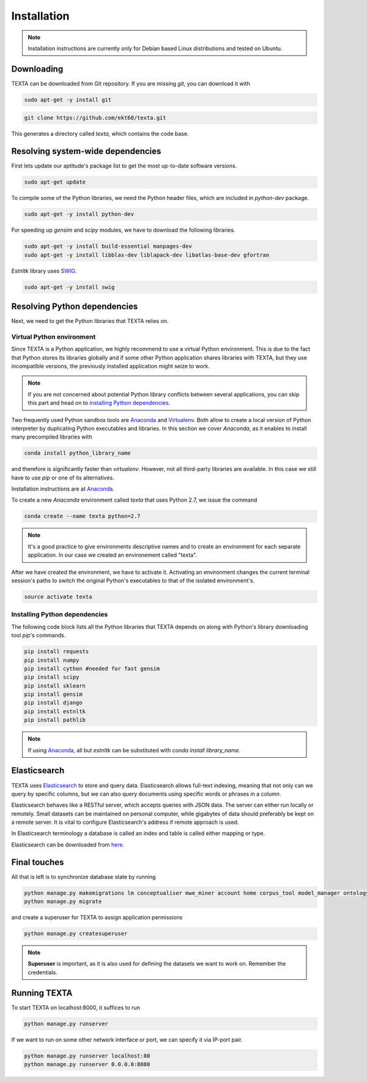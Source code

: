 .. _installation:

Installation
====================

.. note::

    Installation instructions are currently only for Debian based Linux distributions and tested on Ubuntu.

Downloading
-----------
    
TEXTA can be downloaded from Git repository. If you are missing *git*, you can download it with

.. code-block:: bash

    sudo apt-get -y install git
    

.. code-block:: bash

    git clone https://github.com/ekt68/texta.git


This generates a directory called *texta*, which contains the code base.
    
Resolving system-wide dependencies
----------------------------------
First lets update our aptitude's package list to get the most up-to-date software versions.

.. code-block:: bash

    sudo apt-get update
    
To compile some of the Python libraries, we need the Python header files, which are included in *python-dev* package.
    
.. code-block:: bash

    sudo apt-get -y install python-dev
    
For speeding up *gensim* and *scipy* modules, we have to download the following libraries.

.. code-block:: bash

    sudo apt-get -y install build-essential manpages-dev
    sudo apt-get -y install libblas-dev liblapack-dev libatlas-base-dev gfortran    


*Estnltk* library uses `SWIG <http://www.swig.org/>`_.

.. code-block:: bash

    sudo apt-get -y install swig
    
Resolving Python dependencies
-----------------------------

Next, we need to get the Python libraries that TEXTA relies on.

Virtual Python environment
++++++++++++++++++++++++++

Since TEXTA is a Python application, we highly recommend to use a virtual Python environment. This is due to the fact that Python stores its
libraries globally and if some other Python application shares libraries with TEXTA, but they use incompatible versions, 
the previously installed application might seize to work.

.. note::

    If you are not concerned about potential Python library conflicts between several applications, you can skip this part and head on to
    `installing Python dependencies`_.

Two frequently used Python sandbox tools are `Anaconda <https://www.continuum.io/downloads>`_ and 
`Virtualenv <https://virtualenv.pypa.io/en/stable/>`_. Both allow to create a local version of Python interpreter by duplicating Python
executables and libraries. In this section we cover *Anaconda*, as it enables to install many precompiled libraries with

.. code-block:: bash

    conda install python_library_name

and therefore is significantly faster than *virtualenv*. However, not all third-party libraries are available. In this case we still have to
use *pip* or one of its alternatives.

Installation instructions are at `Anaconda <https://www.continuum.io/downloads>`_.

To create a new *Anaconda* environment called *texta* that uses Python 2.7, we issue the command

.. code-block:: bash

    conda create --name texta python=2.7

.. note::

    It's a good practice to give environments descriptive names and to create an environment for each separate application. In our case we
    created an environement called "texta".
    
After we have created the environment, we have to activate it. Activating an environment changes the current terminal session's paths to switch
the original Python's executables to that of the isolated environment's.

.. code-block:: bash

    source activate texta

    
.. _`installing Python dependencies`:    
    
Installing Python dependencies
++++++++++++++++++++++++++++++


The following code block lists all the Python libraries that TEXTA depends on along with Python's library downloading tool *pip*'s commands.


.. code-block:: bash

    pip install requests
    pip install numpy
    pip install cython #needed for fast gensim
    pip install scipy
    pip install sklearn
    pip install gensim
    pip install django
    pip install estnltk
    pip install pathlib
    
.. note::

    If using `Anaconda <https://www.continuum.io/downloads>`_, all but *estnltk* can be substituted with *conda install library_name*.

Elasticsearch
-------------

TEXTA uses `Elasticsearch <https://www.elastic.co/products/elasticsearch>`_ to store and query data. Elasticsearch allows full-text indexing,
meaning that not only can we query by specific columns, but we can also query documents using specific words or phrases in a column.

Elasticsearch behaves like a RESTful server, which accepts queries with JSON data. The server can either run locally or remotely.
Small datasets can be maintained on personal computer, while gigabytes of data should preferably be kept on a remote server. It is vital to
configure Elasticsearch's address if remote approach is used.

In Elasticsearch terminology a database is called an index and table is called either mapping or type.
    
Elasticsearch can be downloaded from `here <https://www.elastic.co/products/elasticsearch>`_.
    
.. _final-touches:
    
Final touches
-------------

All that is left is to synchronize database state by running

.. code-block:: bash

    python manage.py makemigrations lm conceptualiser mwe_miner account home corpus_tool model_manager ontology_viewer base permission_admin grammar_builder document_miner
    python manage.py migrate
    
and create a superuser for TEXTA to assign application permissions

.. code-block:: bash

    python manage.py createsuperuser

.. note::

    **Superuser** is important, as it is also used for defining the datasets we want to work on. Remember the credentials.
    

.. _running-texta:
    
Running TEXTA
-------------

To start TEXTA on localhost:8000, it suffices to run

.. code-block:: bash

    python manage.py runserver
    
If we want to run on some other network interface or port, we can specify it via IP-port pair.

.. code-block:: bash

    python manage.py runserver localhost:80
    python manage.py runserver 0.0.0.0:8080
    